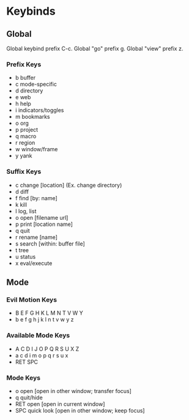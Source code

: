 * Keybinds

** Global
   Global keybind prefix C-c.
   Global "go" prefix g.
   Global "view" prefix z.

*** Prefix Keys
    - b buffer
    - c mode-specific
    - d directory
    - e web
    - h help
    - i indicators/toggles
    - m bookmarks
    - o org
    - p project
    - q macro
    - r region
    - w window/frame
    - y yank

*** Suffix Keys
    - c change [location] (Ex. change directory)
    - d diff
    - f find [by: name]
    - k kill
    - l log, list
    - o open [filename url]
    - p print [location name]
    - q quit
    - r rename [name]
    - s search [within: buffer file]
    - t tree
    - u status
    - x eval/execute

** Mode

*** Evil Motion Keys
    - B E F G H   K L M N T V W Y
    - b e f g h j k l   n t v w y z

*** Available Mode Keys
    - A C D I J   O P Q R S U X Z
    - a c d i   m o p q r s u x
    - RET SPC

*** Mode Keys
    - o open [open in other window; transfer focus]
    - q quit/hide
    - RET open [open in current window]
    - SPC quick look [open in other window; keep focus]
